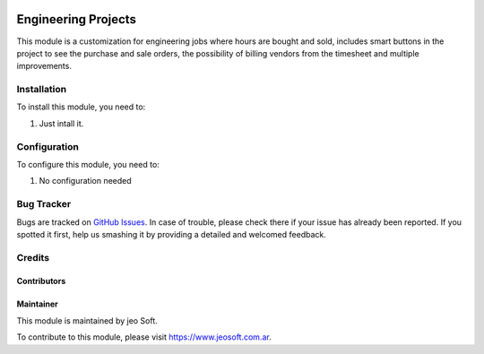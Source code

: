 .. |company| replace:: jeo Soft

.. |company_logo| image:: https://gist.github.com/jobiols/74e6d9b7c6291f00ef50dba8e68123a6/raw/fa43efd45f08a2455dd91db94c4a58fd5bd3d660/logo-jeo-150x68.jpg
   :alt: jeo Soft
   :target: https://www.jeosoft.com.ar

.. image:: https://img.shields.io/badge/license-AGPL--3-blue.png
   :target: https://www.gnu.org/licenses/agpl
   :alt: License: AGPL-3

====================
Engineering Projects
====================

.. image:: https://travis-ci.org/jobiols/cl-vhing.svg?branch=11.0
    :target: https://travis-ci.org/jobiols/cl-vhing

This module is a customization for engineering jobs where hours are bought and
sold, includes smart buttons in the project to see the purchase and sale
orders, the possibility of billing vendors from the timesheet and multiple
improvements.

Installation
============

To install this module, you need to:

#. Just intall it.

Configuration
=============

To configure this module, you need to:

#. No configuration needed

Bug Tracker
===========

Bugs are tracked on `GitHub Issues
<https://github.com/jobiols/cl-vhing/issues>`_. In case of trouble, please
check there if your issue has already been reported. If you spotted it first,
help us smashing it by providing a detailed and welcomed feedback.

Credits
=======

Contributors
------------

Maintainer
----------

|company_logo|

This module is maintained by |company|.

To contribute to this module, please visit https://www.jeosoft.com.ar.
